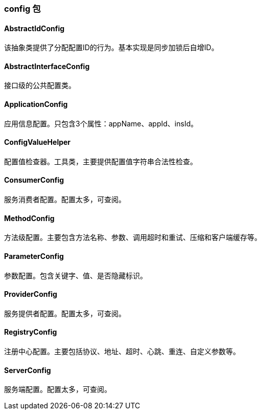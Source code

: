 === config 包

==== AbstractIdConfig
该抽象类提供了分配配置ID的行为。基本实现是同步加锁后自增ID。

==== AbstractInterfaceConfig
接口级的公共配置类。

==== ApplicationConfig
应用信息配置。只包含3个属性：appName、appId、insId。

==== ConfigValueHelper
配置值检查器。工具类，主要提供配置值字符串合法性检查。

==== ConsumerConfig
服务消费者配置。配置太多，可查阅。

==== MethodConfig
方法级配置。主要包含方法名称、参数、调用超时和重试、压缩和客户端缓存等。

==== ParameterConfig
参数配置。包含关键字、值、是否隐藏标识。

==== ProviderConfig
服务提供者配置。配置太多，可查阅。

==== RegistryConfig
注册中心配置。主要包括协议、地址、超时、心跳、重连、自定义参数等。

==== ServerConfig
服务端配置。配置太多，可查阅。
